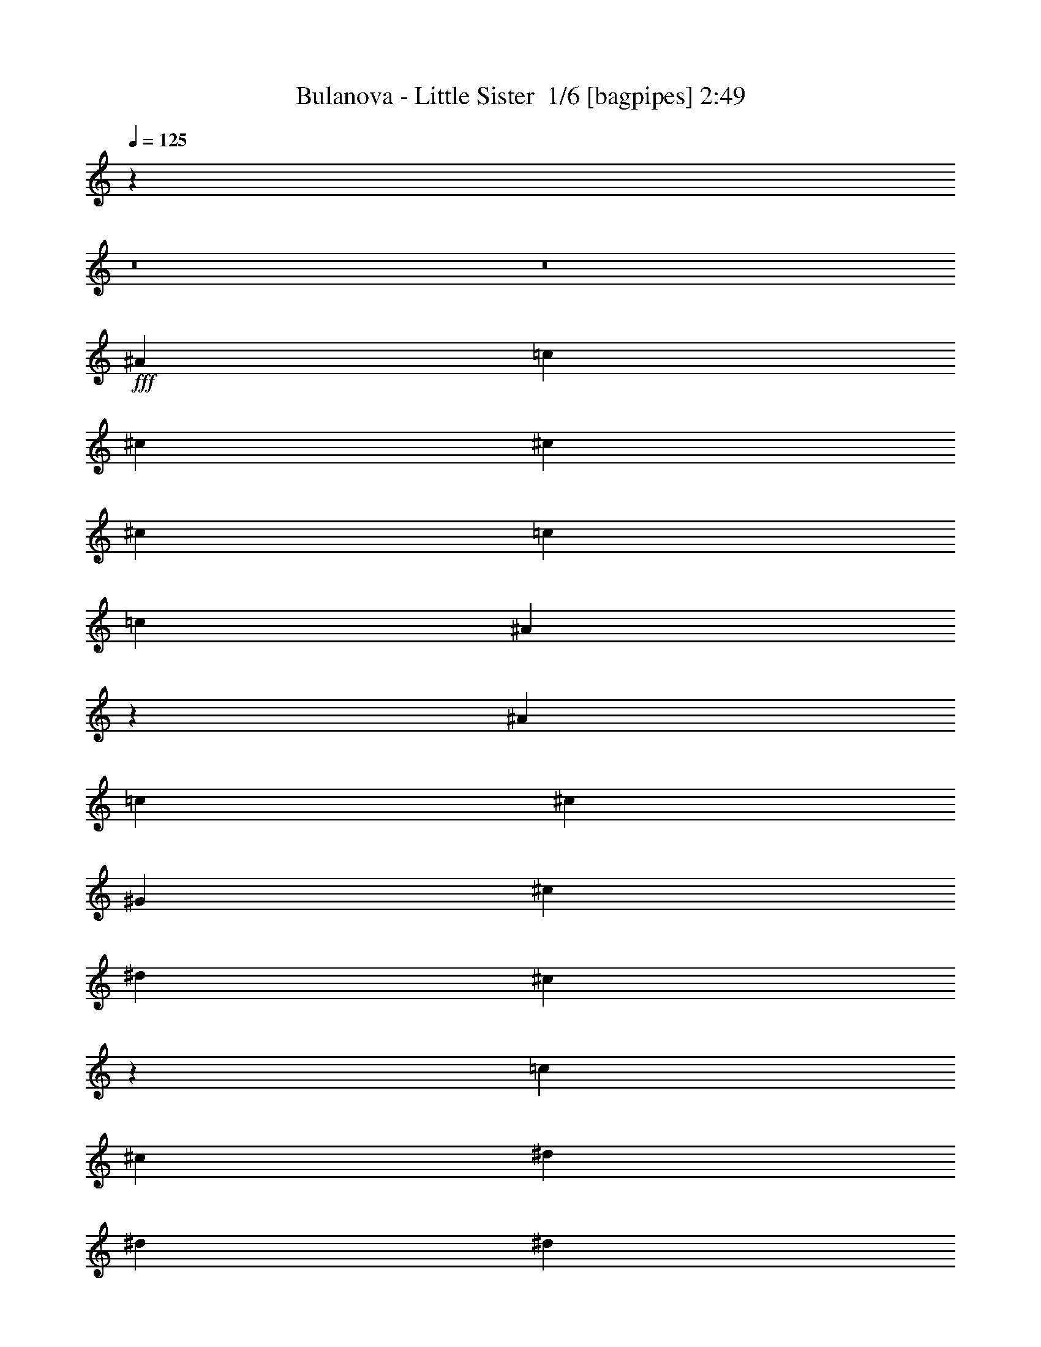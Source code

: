% Produced with Bruzo's Transcoding Environment 2.0 alpha 
% Transcribed by Bruzo 

X:1
T: Bulanova - Little Sister  1/6 [bagpipes] 2:49
Z: Transcribed with BruTE -5 345 3
L: 1/4
Q: 125
K: C
z20483/1600
z8/1
z8/1
+fff+
[^A7697/8000]
[=c1533/1600]
[^c7697/8000]
[^c3833/4000]
[^c7681/8000]
[=c241/500]
[=c7681/8000]
[^A3821/4000]
z483/1000
[^A7681/8000]
[=c7697/8000]
[^c7681/8000]
[^G1533/1600]
[^c7681/8000]
[^d3841/8000]
[^c1489/800]
z539/1000
[=c7681/8000]
[^c7697/8000]
[^d7681/8000]
[^d7681/8000]
[^d3833/4000]
[^c12/25]
[^c7697/8000]
[=c1449/1600]
z4277/8000
[=c1533/1600]
[^A7681/8000]
[=c7697/8000]
[^c12/25]
[=c1533/1600]
[^A3841/4000]
[=c14993/8000]
z169/320
[^A1533/1600]
[=c7681/8000]
[^c7697/8000]
[^c7681/8000]
[^c1533/1600]
[=c3857/8000]
[=c7681/8000]
[^A1837/2000]
z2079/4000
[^A7697/8000]
[=c7681/8000]
[^c7681/8000]
[^G7681/8000]
[^c7681/8000]
[^d12/25]
[^c15081/8000]
z2053/4000
[^d7681/8000]
[=f7697/8000]
[^f7681/8000]
[^f7681/8000]
[^f7681/8000]
[=f3841/8000]
[=f7681/8000]
[^d7451/8000]
z811/1600
[^d7681/8000]
[^c7697/8000]
[=c7681/8000]
[^c239/500]
[=c7681/8000]
[^A7681/8000]
[=c7/5]
z8003/8000
[^a7681/8000]
[^g7697/8000]
[^a7681/8000]
[=f7681/8000]
[^a7681/8000]
[=c'153/320]
[^a7251/8000]
z747/500
[^a7681/8000]
[^g7681/8000]
[^a7697/8000]
[^f7681/8000]
[^a7681/8000]
[=c'239/500]
[^a7303/8000]
z119/80
[=c'7681/8000]
[^c7681/8000]
[^d7697/8000]
[^d7681/8000]
[^d7681/8000]
[^c153/320]
[^c7681/8000]
[=c'7673/8000]
z3849/8000
[=c'7681/8000]
[^a7681/8000]
[=c'7697/8000]
[=c'239/500]
[=c'7681/8000]
[^a7681/8000]
[=c'3703/4000]
z11797/8000
[^a7681/8000]
[^g7681/8000]
[^a7681/8000]
[=f7697/8000]
[^a7681/8000]
[=c'153/320]
[^a7457/8000]
z2349/1600
[^a3849/4000]
[^g1533/1600]
[^a7697/8000]
[^f1533/1600]
[^a7697/8000]
[=c'239/500]
[^a7509/8000]
z1171/800
[=c'1533/1600]
[^c7697/8000]
[^d1533/1600]
[^d7697/8000]
[^d1533/1600]
[^c3857/8000]
[^c1533/1600]
[=c'7379/8000]
z2079/4000
[=c'7681/8000]
[^a3833/4000]
[=c'7697/8000]
[=c'12/25]
[=c'7681/8000]
[^a1533/1600]
[=c'1903/2000]
z11591/8000
[^a7681/8000]
[^g7697/8000]
[^c1533/1600]
[^c7697/8000]
[^c1533/1600]
[=c3857/8000]
[=c1533/1600]
[^A3741/4000]
z811/1600
[^A7681/8000]
[=c1533/1600]
[^c3849/4000]
[^G1533/1600]
[^c7697/8000]
[^d239/500]
[^c3043/1600]
z997/2000
[=c7697/8000]
[^c7681/8000]
[^d1533/1600]
[^d7697/8000]
[^d1533/1600]
[^c3857/8000]
[^c1533/1600]
[=c1517/1600]
z247/500
[=c1533/1600]
[^A7681/8000]
[=c3849/4000]
[^c12/25]
[=c1533/1600]
[^A7697/8000]
[=c7651/4000]
z777/1600
[^A7697/8000]
[=c7681/8000]
[^c1533/1600]
[^c7697/8000]
[^c1533/1600]
[=c3841/8000]
[=c7681/8000]
[^A961/1000]
z3849/8000
[^A1533/1600]
[=c7697/8000]
[^c7681/8000]
[^G3833/4000]
[^c7697/8000]
[^d12/25]
[^c2981/1600]
z2141/4000
[^d7697/8000]
[=f1533/1600]
[^f7681/8000]
[^f7697/8000]
[^f1533/1600]
[=f3841/8000]
[=f7697/8000]
[^d291/320]
z2123/4000
[^d1533/1600]
[^c7697/8000]
[=c7681/8000]
[^c3841/8000]
[=c1533/1600]
[^A7697/8000]
[=c2877/2000]
z7679/8000
[^a7697/8000]
[^g1533/1600]
[^a7697/8000]
[=f7681/8000]
[^a1533/1600]
[=c'3841/8000]
[^a303/320]
z11643/8000
[^a1533/1600]
[^g7697/8000]
[^a1533/1600]
[^f7681/8000]
[^a7697/8000]
[=c'3841/8000]
[^a7611/8000]
z1447/1000
[=c'7697/8000]
[^c1533/1600]
[^d7697/8000]
[^d7681/8000]
[^d1533/1600]
[^c12/25]
[^c3849/4000]
[=c'7481/8000]
z101/200
[=c'1533/1600]
[^a7697/8000]
[=c'1533/1600]
[=c'3857/8000]
[=c'1533/1600]
[^a7697/8000]
[=c'3607/4000]
z11973/8000
[^a7697/8000]
[^g1533/1600]
[^a7697/8000]
[=f1533/1600]
[^a7681/8000]
[=c'12/25]
[^a3641/4000]
z11937/8000
[^a1533/1600]
[^g7697/8000]
[^a1533/1600]
[^f7697/8000]
[^a7681/8000]
[=c'153/320]
[^a7333/8000]
z5943/4000
[=c'7681/8000]
[^c1533/1600]
[^d7681/8000]
[^d7697/8000]
[^d7681/8000]
[^c12/25]
[^c7681/8000]
[=c'1797/2000]
z2167/4000
[=c'1533/1600]
[^a7681/8000]
[=c'7697/8000]
[=c'153/320]
[=c'7697/8000]
[^a7681/8000]
[=c'371/400]
z123/8
z8/1
z8/1
z8/1
z8/1
z8/1
z8/1
z8/1

X:2
T: Bulanova - Little Sister  2/6 [flute] 2:49
Z: Transcribed with BruTE -19 258 7
L: 1/4
Q: 125
K: C
z125591/8000
z8/1
z8/1
z8/1
z8/1
z8/1
z8/1
z8/1
z8/1
z8/1
z8/1
z8/1
z8/1
z8/1
z8/1
z8/1
z8/1
z8/1
+f+
[^A7681/8000]
[=c1807/2000]
z111897/8000
z8/1
z8/1
z8/1
z8/1
z8/1
z8/1
[^A1603/8000]
z3031/4000
[^A719/4000]
z6259/8000
[^A381/1600]
[^A459/2000]
z157/320
[^A63/320]
z3061/4000
[^A939/4000]
z5803/8000
[^A1697/8000]
z373/500
[^A121/500]
[^A399/2000]
z833/1600
[^A367/1600]
z583/800
[^F167/800]
z6027/8000
[^F1473/8000]
z387/500
[^F121/500]
[^F117/500]
z3889/8000
[^F1611/8000]
z3027/4000
[^F723/4000]
z6251/8000
[^F1749/8000]
z1483/2000
[^F119/500]
[^F26/125]
z4097/8000
[^F1903/8000]
z2897/4000
[^D853/4000]
z5959/8000
[^D1541/8000]
z1539/2000
[^D381/1600]
[^D1439/8000]
z4321/8000
[^D1679/8000]
z6019/8000
[^D1481/8000]
z773/1000
[^D227/1000]
z1173/1600
[^D121/500]
[^D1699/8000]
z2031/4000
[^D719/4000]
z6227/8000
[^G1773/8000]
z1481/2000
[^G197/1000]
z6089/8000
[^G121/500]
[^G59/320]
z2143/4000
[^G857/4000]
z5951/8000
[=F1549/8000]
z1537/2000
[=F463/2000]
z5829/8000
[=F119/500]
[=F1767/8000]
z1997/4000
[=F753/4000]
z6191/8000
[^A1809/8000]
z183/250
[^A411/2000]
z6053/8000
[^A381/1600]
[^A771/4000]
z2109/4000
[^A891/4000]
z1183/1600
[^A317/1600]
z6081/8000
[^A1919/8000]
z2889/4000
[^A6/25]
[^A901/4000]
z3959/8000
[^A1541/8000]
z1531/2000
[^F469/2000]
z5821/8000
[^F1679/8000]
z2993/4000
[^F6/25]
[^F797/4000]
z4167/8000
[^F1833/8000]
z733/1000
[^F409/2000]
z1209/1600
[^F291/1600]
z621/800
[^F121/500]
[^F927/4000]
z3907/8000
[^F1593/8000]
z761/1000
[^D353/2000]
z6253/8000
[^D1747/8000]
z2967/4000
[^D1937/8000]
[^D1629/8000]
z4131/8000
[^D1869/8000]
z1453/2000
[^D211/1000]
z2989/4000
[^D761/4000]
z6159/8000
[^D121/500]
[^D281/1600]
z1089/2000
[^D411/2000]
z6021/8000
[^G1479/8000]
z3101/4000
[^G899/4000]
z5899/8000
[^G6/25]
[^G1681/8000]
z51/100
[^G71/400]
z1249/1600
[=F351/1600]
z2963/4000
[=F787/4000]
z6123/8000
[=F119/500]
[=F1473/8000]
z269/500
[=F53/250]
z49/4
z8/1
z8/1
z8/1
z8/1
z8/1
z8/1
z8/1

X:3
T: Bulanova - Little Sister  3/6 [bruesque bassoon] 2:49
Z: Transcribed with BruTE 35 190 6
L: 1/4
Q: 125
K: C
z120541/8000
z8/1
z8/1
z8/1
z8/1
z8/1
z8/1
z8/1
z8/1
z8/1
z8/1
z8/1
z8/1
z8/1
z8/1
z8/1
z8/1
z8/1
z8/1
z8/1
z8/1
z8/1
z8/1
z8/1
z8/1
z8/1
+f+
[^A1459/8000]
z2397/8000
[^A1603/8000]
z1119/4000
[^A6/25]
[^A119/500]
[^A719/4000]
z2419/8000
[^A1581/8000]
z2259/8000
[^A1741/8000]
z521/2000
[^A121/500]
[^A381/1600]
[^A63/320]
z2281/8000
[^A1719/8000]
z1061/4000
[^A939/4000]
z973/4000
[^A121/500]
[^A1921/8000]
[^A1697/8000]
z2143/8000
[^A1857/8000]
z123/500
[^A383/2000]
z577/2000
[^A1937/8000]
[^A6/25]
[^A367/1600]
z401/1600
[^F299/1600]
z233/800
[^F167/800]
z217/800
[^F1921/8000]
[^F121/500]
[^F1473/8000]
z2351/8000
[^F1649/8000]
z137/500
[^F113/500]
z32/125
[^F381/1600]
[^F121/500]
[^F1611/8000]
z1107/4000
[^F893/4000]
z1027/4000
[^F723/4000]
z2411/8000
[^F119/500]
[^F121/500]
[^F1749/8000]
z519/2000
[^F481/2000]
z483/2000
[^F49/250]
z2273/8000
[^F119/500]
[^F6/25]
[^F1903/8000]
z969/4000
[^D781/4000]
z1147/4000
[^D853/4000]
z427/1600
[^D6/25]
[^D119/500]
[^D1541/8000]
z579/2000
[^D421/2000]
z539/2000
[^D461/2000]
z1981/8000
[^D121/500]
[^D119/500]
[^D1679/8000]
z1089/4000
[^D911/4000]
z2019/8000
[^D1481/8000]
z2343/8000
[^D121/500]
[^D381/1600]
[^D227/1000]
z51/200
[^D73/400]
z473/1600
[^D327/1600]
z441/1600
[^D121/500]
[^D1921/8000]
[^D719/4000]
z1201/4000
[^G799/4000]
z2227/8000
[^G1773/8000]
z2067/8000
[^G1921/8000]
[^G121/500]
[^G197/1000]
z283/1000
[^G217/1000]
z2089/8000
[^G1911/8000]
z389/1600
[^G381/1600]
[^G121/500]
[^G857/4000]
z211/800
[=F189/800]
z1951/8000
[=F1549/8000]
z577/2000
[=F119/500]
[=F121/500]
[=F463/2000]
z1973/8000
[=F1527/8000]
z2329/8000
[=F1671/8000]
z217/800
[=F119/500]
[=F6/25]
[=F753/4000]
z467/1600
[^A333/1600]
z2191/8000
[^A1809/8000]
z127/500
[^A6/25]
[^A119/500]
[^A411/2000]
z2197/8000
[^A1803/8000]
z2053/8000
[^A1447/8000]
z1189/4000
[^A121/500]
[^A119/500]
[^A891/4000]
z83/320
[^A57/320]
z483/1600
[^A317/1600]
z7/25
[^A121/500]
[^A381/1600]
[^A1919/8000]
z1937/8000
[^A1563/8000]
z1139/4000
[^A861/4000]
z1051/4000
[^A121/500]
[^A1921/8000]
[^A1541/8000]
z2299/8000
[^F1701/8000]
z531/2000
[^F469/2000]
z491/2000
[^F1921/8000]
[^F121/500]
[^F1679/8000]
z2161/8000
[^F1839/8000]
z993/4000
[^F757/4000]
z1171/4000
[^F381/1600]
[^F6/25]
[^F1833/8000]
z2007/8000
[^F1493/8000]
z591/2000
[^F409/2000]
z547/2000
[^F1937/8000]
[^F6/25]
[^F291/1600]
z1193/4000
[^F807/4000]
z221/800
[^F179/800]
z2067/8000
[^F119/500]
[^F121/500]
[^F1593/8000]
z279/1000
[^D221/1000]
z261/1000
[^D353/2000]
z2413/8000
[^D121/500]
[^D119/500]
[^D1747/8000]
z211/800
[^D189/800]
z967/4000
[^D783/4000]
z2291/8000
[^D119/500]
[^D121/500]
[^D1869/8000]
z489/2000
[^D193/1000]
z289/1000
[^D211/1000]
z2153/8000
[^D6/25]
[^D381/1600]
[^D761/4000]
z1167/4000
[^D833/4000]
z2159/8000
[^D1841/8000]
z1999/8000
[^D6/25]
[^D1937/8000]
[^D411/2000]
z109/400
[^G91/400]
z2021/8000
[^G1479/8000]
z2377/8000
[^G6/25]
[^G381/1600]
[^G899/4000]
z1029/4000
[^G721/4000]
z2399/8000
[^G1601/8000]
z2223/8000
[^G1937/8000]
[^G6/25]
[^G71/400]
z121/400
[=F79/400]
z449/1600
[=F351/1600]
z2101/8000
[=F381/1600]
[=F6/25]
[=F787/4000]
z2267/8000
[=F1733/8000]
z2123/8000
[=F1877/8000]
z487/2000
[=F121/500]
[=F6/25]
[=F53/250]
z429/1600
[^A371/1600]
z1969/8000
[^A1531/8000]
z1163/4000
[^A119/500]
[^A121/500]
[^A917/4000]
z1991/8000
[^A1509/8000]
z2347/8000
[^A1653/8000]
z543/2000
[^A121/500]
[^A119/500]
[^A93/500]
z2369/8000
[^A1631/8000]
z2193/8000
[^A1807/8000]
z1017/4000
[^A6/25]
[^A121/500]
[^A161/800]
z443/1600
[^A357/1600]
z259/1000
[^A357/2000]
z603/2000
[^A6/25]
[^A381/1600]
[^A1763/8000]
z2093/8000
[^F1407/8000]
z1217/4000
[^F783/4000]
z1129/4000
[^F6/25]
[^F1937/8000]
[^F377/1600]
z1939/8000
[^F1561/8000]
z57/200
[^F43/200]
z267/1000
[^F381/1600]
[^F6/25]
[^F1539/8000]
z2317/8000
[^F1683/8000]
z1079/4000
[^F921/4000]
z991/4000
[^F1937/8000]
[^F6/25]
[^F1661/8000]
z2179/8000
[^F1821/8000]
z501/2000
[^F187/1000]
z2361/8000
[^F119/500]
[^F6/25]
[^F363/1600]
z1013/4000
[^D737/4000]
z1191/4000
[^D809/4000]
z2207/8000
[^D121/500]
[^D119/500]
[^D1453/8000]
z601/2000
[^D399/2000]
z557/2000
[^D443/2000]
z417/1600
[^D119/500]
[^D121/500]
[^D63/320]
z9/32
[^D7/32]
z1053/4000
[^D947/4000]
z1947/8000
[^D6/25]
[^D119/500]
[^D1729/8000]
z133/500
[^D117/500]
z61/250
[^D387/2000]
z2293/8000
[^D6/25]
[^D1937/8000]
[^D37/160]
z987/4000
[^G763/4000]
z2331/8000
[^G1669/8000]
z2171/8000
[^G6/25]
[^G381/1600]
[^G47/250]
z147/500
[^G103/500]
z2193/8000
[^G1807/8000]
z2017/8000
[^G1937/8000]
[^G6/25]
[^G813/4000]
z1099/4000
[=F901/4000]
z2039/8000
[=F1461/8000]
z479/1600
[=F381/1600]
[=F6/25]
[=F89/400]
z103/400
[=F9/50]
z2417/8000
[=F1583/8000]
z2241/8000
[=F1937/8000]
[=F6/25]
[=F951/4000]
z1939/8000
[^A1561/8000]
z2263/8000
[^A1737/8000]
z53/200
[^A119/500]
[^A121/500]
[^A77/400]
z457/1600
[^A343/1600]
z2141/8000
[^A1859/8000]
z983/4000
[^A121/500]
[^A119/500]
[^A847/4000]
z2163/8000
[^A1837/8000]
z1987/8000
[^A1513/8000]
z293/1000
[^A119/500]
[^A121/500]
[^A227/1000]
z2009/8000
[^A1491/8000]
z473/1600
[^A327/1600]
z1103/4000
[^A6/25]
[^A119/500]
[^A147/800]
z2387/8000
[^F1613/8000]
z553/2000
[^F447/2000]
z513/2000
[^F6/25]
[^F1937/8000]
[^F1591/8000]
z2233/8000
[^F1767/8000]
z1037/4000
[^F713/4000]
z243/800
[^F6/25]
[^F381/1600]
[^F349/1600]
z2111/8000
[^F1889/8000]
z61/250
[^F387/2000]
z569/2000
[^F1937/8000]
[^F6/25]
[^F1867/8000]
z1973/8000
[^F1527/8000]
z1149/4000
[^F851/4000]
z1077/4000
[^F381/1600]
[^F6/25]
[^F1521/8000]
z2319/8000
[^D1681/8000]
z34/125
[^D57/250]
z2001/8000
[^D121/500]
[^D6/25]
[^D1643/8000]
z1099/4000
[^D901/4000]
z1011/4000
[^D739/4000]
z2379/8000
[^D119/500]
[^D121/500]
[^D1781/8000]
z511/2000
[^D91/500]
z3/10
[^D1/5]
z89/320
[^D121/500]
[^D119/500]
[^D287/1600]
z1211/4000
[^D789/4000]
z1123/4000
[^D877/4000]
z2087/8000
[^D6/25]
[^D121/500]
[^D1557/8000]
z567/2000
[^G433/2000]
z531/2000
[^G469/2000]
z393/1600
[^G6/25]
[^G381/1600]
[^G171/800]
z1073/4000
[^G927/4000]
z1987/8000
[^G1513/8000]
z2311/8000
[^G6/25]
[^G1937/8000]
[^G229/1000]
z249/1000
[=F377/2000]
z2333/8000
[=F1667/8000]
z2189/8000
[=F381/1600]
[=F6/25]
[=F743/4000]
z237/800
[=F163/800]
z2211/8000
[=F1789/8000]
z407/1600
[=F1937/8000]
[=F6/25]
[=F201/1000]
z109/16

X:4
T: Bulanova - Little Sister  4/6 [lute of ages] 2:49
Z: Transcribed with BruTE -40 161 4
L: 1/4
Q: 125
K: C
z76969/8000
z8/1
z8/1
z8/1
z8/1
z8/1
z8/1
z8/1
z8/1
z8/1
z8/1
z8/1
z8/1
z8/1
z8/1
z8/1
z8/1
z8/1
z8/1
+mf+
[^A,1531/8000]
z231/800
[^A,169/800]
z1067/4000
[^A,933/4000]
z79/320
[^A,6/25]
[^A,121/500]
[^A,119/500]
[^A,353/1600]
z999/2000
[^A,47/250]
z2353/8000
[^A,1647/8000]
z2193/8000
[^A,1807/8000]
z1009/4000
[^A,741/4000]
z1179/4000
[^A,821/4000]
z443/1600
[^A,119/500]
[^A,121/500]
[^A,1921/8000]
[^A,381/2000]
z1059/2000
[^A,441/2000]
z2077/8000
[^A,1423/8000]
z2401/8000
[^C1599/8000]
z1121/4000
[^C879/4000]
z2099/8000
[^C1901/8000]
z1939/8000
[^C6/25]
[^C381/1600]
[^C121/500]
[^C9/40]
z3961/8000
[^C1539/8000]
z457/1600
[^C343/1600]
z1063/4000
[^C937/4000]
z991/4000
[^C759/4000]
z2323/8000
[^C1677/8000]
z2147/8000
[^C1937/8000]
[^C119/500]
[^C6/25]
[^C199/1000]
z837/1600
[^C363/1600]
z2009/8000
[^C1491/8000]
z1183/4000
[^D817/4000]
z1103/4000
[^D897/4000]
z2031/8000
[^D1469/8000]
z593/2000
[^D6/25]
[^D121/500]
[^D119/500]
[^D467/2000]
z3893/8000
[^D1607/8000]
z9/32
[^D7/32]
z209/800
[^D141/800]
z483/1600
[^D317/1600]
z451/1600
[^D349/1600]
z33/125
[^D119/500]
[^D121/500]
[^D1921/8000]
[^D1627/8000]
z4117/8000
[^D1883/8000]
z987/4000
[^D763/4000]
z1149/4000
[=F851/4000]
z2139/8000
[=F1861/8000]
z499/2000
[=F47/250]
z73/250
[=F6/25]
[=F381/1600]
[=F121/500]
[=F1903/8000]
z1929/4000
[=F821/4000]
z1099/4000
[=F901/4000]
z2023/8000
[=F1477/8000]
z2379/8000
[=F1621/8000]
z111/400
[=F89/400]
z511/2000
[=F1937/8000]
[=F119/500]
[=F6/25]
[=F339/1600]
z2041/4000
[=F959/4000]
z953/4000
[=F797/4000]
z2263/8000
[^A,1737/8000]
z2103/8000
[^A,1897/8000]
z241/1000
[^A,393/2000]
z2269/8000
[^A,121/500]
[^A,6/25]
[^A,119/500]
[^A,1471/8000]
z429/800
[^A,171/800]
z2131/8000
[^A,1869/8000]
z1987/8000
[^A,1513/8000]
z289/1000
[^A,211/1000]
z269/1000
[^A,231/1000]
z2009/8000
[^A,119/500]
[^A,121/500]
[^A,1921/8000]
[^A,173/800]
z2007/4000
[^A,743/4000]
z2371/8000
[^A,1629/8000]
z2211/8000
[^C1789/8000]
z509/2000
[^C183/1000]
z299/1000
[^C201/1000]
z2233/8000
[^C119/500]
[^C1921/8000]
[^C121/500]
[^C753/4000]
z851/1600
[^C349/1600]
z419/1600
[^C381/1600]
z6/25
[^C79/400]
z569/2000
[^C431/2000]
z2117/8000
[^C1883/8000]
z1941/8000
[^C121/500]
[^C381/1600]
[^C121/500]
[^C891/4000]
z3979/8000
[^C1521/8000]
z2303/8000
[^C1697/8000]
z67/250
[^D29/125]
z1/4
[^D3/16]
z93/320
[^D67/320]
z433/1600
[^D1937/8000]
[^D6/25]
[^D119/500]
[^D787/4000]
z4187/8000
[^D1813/8000]
z507/2000
[^D23/125]
z149/500
[^D101/500]
z89/320
[^D71/320]
z2049/8000
[^D1451/8000]
z1203/4000
[^D119/500]
[^D121/500]
[^D119/500]
[^D37/160]
z3911/8000
[^D1589/8000]
z567/2000
[^D433/2000]
z527/2000
[=F473/2000]
z1933/8000
[=F1567/8000]
z2289/8000
[=F1711/8000]
z213/800
[=F119/500]
[=F6/25]
[=F1937/8000]
[=F1609/8000]
z519/1000
[=F231/1000]
z249/1000
[=F377/2000]
z2317/8000
[=F1683/8000]
z2157/8000
[=F1843/8000]
z1007/4000
[=F743/4000]
z1169/4000
[=F121/500]
[=F381/1600]
[=F121/500]
[=F377/1600]
z969/2000
[=F203/1000]
z11/40
[=F9/40]
z2041/8000
[^A,1459/8000]
z2397/8000
[^A,1603/8000]
z1119/4000
[^A,881/4000]
z1031/4000
[^A,1937/8000]
[^A,6/25]
[^A,119/500]
[^A,1677/8000]
z1021/2000
[^A,479/2000]
z77/320
[^A,63/320]
z2281/8000
[^A,1719/8000]
z1061/4000
[^A,939/4000]
z973/4000
[^A,777/4000]
z2303/8000
[^A,119/500]
[^A,121/500]
[^A,119/500]
[^A,1453/8000]
z1077/2000
[^A,423/2000]
z433/1600
[^A,367/1600]
z401/1600
[^F,299/1600]
z233/800
[^F,167/800]
z217/800
[^F,183/800]
z2027/8000
[^F,119/500]
[^F,6/25]
[^F,1937/8000]
[^F,107/500]
z253/500
[^F,363/2000]
z2389/8000
[^F,1611/8000]
z1107/4000
[^F,893/4000]
z1027/4000
[^F,723/4000]
z2411/8000
[^F,1589/8000]
z2251/8000
[^F,6/25]
[^F,381/1600]
[^F,121/500]
[^F,93/500]
z4273/8000
[^F,1727/8000]
z2097/8000
[^F,1903/8000]
z969/4000
[^D781/4000]
z1147/4000
[^D853/4000]
z427/1600
[^D373/1600]
z1959/8000
[^D1937/8000]
[^D6/25]
[^D119/500]
[^D89/400]
z3981/8000
[^D1519/8000]
z2321/8000
[^D1679/8000]
z1089/4000
[^D911/4000]
z2019/8000
[^D1481/8000]
z2343/8000
[^D1657/8000]
z273/1000
[^D6/25]
[^D121/500]
[^D119/500]
[^D389/2000]
z841/1600
[^D359/1600]
z1031/4000
[^D719/4000]
z1201/4000
[^G799/4000]
z2227/8000
[^G1773/8000]
z2067/8000
[^G1433/8000]
z303/1000
[^G119/500]
[^G121/500]
[^G1921/8000]
[^G363/1600]
z789/1600
[^G311/1600]
z1143/4000
[^G857/4000]
z211/800
[=F189/800]
z1951/8000
[=F1549/8000]
z577/2000
[=F423/2000]
z537/2000
[=F6/25]
[=F381/1600]
[=F121/500]
[=F1591/8000]
z417/800
[=F183/800]
z997/4000
[=F753/4000]
z467/1600
[^A,333/1600]
z2191/8000
[^A,1809/8000]
z127/500
[^A,367/2000]
z589/2000
[^A,1937/8000]
[^A,119/500]
[^A,6/25]
[^A,1883/8000]
z1939/4000
[^A,811/4000]
z1109/4000
[^A,891/4000]
z83/320
[^A,57/320]
z483/1600
[^A,317/1600]
z7/25
[^A,11/50]
z2081/8000
[^A,6/25]
[^A,121/500]
[^A,119/500]
[^A,1659/8000]
z2051/4000
[^A,949/4000]
z1959/8000
[^A,1541/8000]
z2299/8000
[^F,1701/8000]
z531/2000
[^F,469/2000]
z491/2000
[^F,24/125]
z2321/8000
[^F,119/500]
[^F,121/500]
[^F,1921/8000]
[^F,709/4000]
z2171/4000
[^F,829/4000]
z2167/8000
[^F,1833/8000]
z2007/8000
[^F,1493/8000]
z591/2000
[^F,409/2000]
z547/2000
[^F,453/2000]
z409/1600
[^F,119/500]
[^F,1937/8000]
[^F,6/25]
[^F,847/4000]
z4067/8000
[^F,1433/8000]
z2407/8000
[^F,1593/8000]
z279/1000
[^D221/1000]
z261/1000
[^D353/2000]
z2413/8000
[^D1587/8000]
z2253/8000
[^D1921/8000]
[^D121/500]
[^D119/500]
[^D743/4000]
z4291/8000
[^D1709/8000]
z2131/8000
[^D1869/8000]
z489/2000
[^D193/1000]
z289/1000
[^D211/1000]
z2153/8000
[^D1847/8000]
z989/4000
[^D121/500]
[^D6/25]
[^D119/500]
[^D881/4000]
z3999/8000
[^D1501/8000]
z589/2000
[^D411/2000]
z109/400
[^G91/400]
z2021/8000
[^G1479/8000]
z2377/8000
[^G1623/8000]
z1101/4000
[^G121/500]
[^G6/25]
[^G381/1600]
[^G1537/8000]
z4223/8000
[^G1777/8000]
z13/50
[^G71/400]
z121/400
[=F79/400]
z449/1600
[=F351/1600]
z2101/8000
[=F1899/8000]
z963/4000
[=F121/500]
[=F381/1600]
[=F6/25]
[=F1813/8000]
z987/2000
[=F97/500]
z36/125
[=F53/250]
z429/1600
[^A,371/1600]
z1969/8000
[^A,1531/8000]
z1163/4000
[^A,837/4000]
z1083/4000
[^A,6/25]
[^A,381/1600]
[^A,121/500]
[^A,1573/8000]
z1043/2000
[^A,457/2000]
z503/2000
[^A,93/500]
z2369/8000
[^A,1631/8000]
z2193/8000
[^A,1807/8000]
z1017/4000
[^A,733/4000]
z239/800
[^A,1921/8000]
[^A,119/500]
[^A,121/500]
[^A,1849/8000]
z489/1000
[^A,397/2000]
z2237/8000
[^A,1763/8000]
z2093/8000
[^F,1407/8000]
z1217/4000
[^F,783/4000]
z1129/4000
[^F,871/4000]
z423/1600
[^F,119/500]
[^F,6/25]
[^F,121/500]
[^F,13/64]
z517/1000
[^F,233/1000]
z1961/8000
[^F,1539/8000]
z2317/8000
[^F,1683/8000]
z1079/4000
[^F,921/4000]
z991/4000
[^F,759/4000]
z2339/8000
[^F,119/500]
[^F,121/500]
[^F,1921/8000]
[^F,19/80]
z3861/8000
[^F,1639/8000]
z437/1600
[^F,363/1600]
z1013/4000
[^D737/4000]
z1191/4000
[^D809/4000]
z2207/8000
[^D1793/8000]
z2047/8000
[^D6/25]
[^D1937/8000]
[^D6/25]
[^D419/2000]
z817/1600
[^D283/1600]
z97/320
[^D63/320]
z9/32
[^D7/32]
z1053/4000
[^D947/4000]
z1947/8000
[^D1553/8000]
z2271/8000
[^D1921/8000]
[^D121/500]
[^D119/500]
[^D367/2000]
z4293/8000
[^D1707/8000]
z43/160
[^D37/160]
z987/4000
[^G763/4000]
z2331/8000
[^G1669/8000]
z2171/8000
[^G1829/8000]
z499/2000
[^G121/500]
[^G6/25]
[^G119/500]
[^G109/500]
z4017/8000
[^G1483/8000]
z1187/4000
[^G813/4000]
z1099/4000
[=F901/4000]
z2039/8000
[=F1461/8000]
z479/1600
[=F321/1600]
z111/400
[=F121/500]
[=F119/500]
[=F1921/8000]
[=F1519/8000]
z4241/8000
[=F1759/8000]
z1049/4000
[=F951/4000]
z1939/8000
[^A,1561/8000]
z2263/8000
[^A,1737/8000]
z53/200
[^A,47/200]
z49/200
[^A,6/25]
[^A,381/1600]
[^A,6/25]
[^A,359/1600]
z1983/4000
[^A,767/4000]
z1153/4000
[^A,847/4000]
z2163/8000
[^A,1837/8000]
z1987/8000
[^A,1513/8000]
z293/1000
[^A,207/1000]
z273/1000
[^A,1921/8000]
[^A,119/500]
[^A,121/500]
[^A,311/1600]
z2103/4000
[^A,897/4000]
z203/800
[^A,147/800]
z2387/8000
[^F,1613/8000]
z553/2000
[^F,447/2000]
z513/2000
[^F,181/1000]
z2409/8000
[^F,119/500]
[^F,6/25]
[^F,121/500]
[^F,1831/8000]
z393/800
[^F,157/800]
z451/1600
[^F,349/1600]
z2111/8000
[^F,1889/8000]
z61/250
[^F,387/2000]
z569/2000
[^F,431/2000]
z2133/8000
[^F,119/500]
[^F,121/500]
[^F,1921/8000]
[^F,803/4000]
z2077/4000
[^F,923/4000]
z1979/8000
[^F,1521/8000]
z2319/8000
[^D1681/8000]
z34/125
[^D57/250]
z2001/8000
[^D1499/8000]
z2357/8000
[^D119/500]
[^D1937/8000]
[^D6/25]
[^D941/4000]
z3879/8000
[^D1621/8000]
z2219/8000
[^D1781/8000]
z511/2000
[^D91/500]
z3/10
[^D1/5]
z89/320
[^D71/320]
z413/1600
[^D1921/8000]
[^D121/500]
[^D119/500]
[^D837/4000]
z4087/8000
[^D1913/8000]
z1943/8000
[^D1557/8000]
z567/2000
[^G433/2000]
z531/2000
[^G469/2000]
z393/1600
[^G307/1600]
z229/800
[^G121/500]
[^G6/25]
[^G119/500]
[^G29/160]
z4311/8000
[^G1689/8000]
z271/1000
[^G229/1000]
z249/1000
[=F377/2000]
z2333/8000
[=F1667/8000]
z2189/8000
[=F1811/8000]
z1007/4000
[=F121/500]
[=F6/25]
[=F381/1600]
[=F69/320]
z807/1600
[=F293/1600]
z299/1000
[=F201/1000]
z109/16

X:5
T: Bulanova - Little Sister  5/6 [theorbo] 2:49
Z: Transcribed with BruTE -15 119 2
L: 1/4
Q: 125
K: C
+fff+
[^A,12/25]
[^A,3841/8000]
[^A,12/25]
[^A,3841/8000]
[^A,12/25]
[^A,3841/8000]
[^A,239/500]
[^A,3841/8000]
[^A,241/500]
[^A,3841/8000]
[^A,12/25]
[^A,3841/8000]
[^A,239/500]
[^A,3841/8000]
[^A,12/25]
[^A,3841/8000]
[^F,3841/8000]
[^F241/500]
[^F,153/320]
[^F241/500]
[^F,153/320]
[^F241/500]
[^F,153/320]
[^F241/500]
[^F,3841/8000]
[^F239/500]
[^F,3857/8000]
[^F239/500]
[^F,3857/8000]
[^F239/500]
[^F,3857/8000]
[^F239/500]
[^D3857/8000]
[^D153/320]
[^D12/25]
[^D3857/8000]
[^D12/25]
[^D153/320]
[^D12/25]
[^D3857/8000]
[^D12/25]
[^D153/320]
[^D12/25]
[^D3857/8000]
[^D12/25]
[^D153/320]
[^D12/25]
[^D3857/8000]
[^G,12/25]
[^G,3841/8000]
[^G,153/320]
[^G,12/25]
[^G,3857/8000]
[^G,12/25]
[^G,153/320]
[^G,12/25]
[=F3857/8000]
[=F12/25]
[=F153/320]
[=F12/25]
[=F3857/8000]
[=F12/25]
[=F153/320]
[=F12/25]
[^A,3857/8000]
[^A,12/25]
[^A,153/320]
[^A,3841/8000]
[^A,12/25]
[^A,3841/8000]
[^A,241/500]
[^A,3841/8000]
[^A,12/25]
[^A,3841/8000]
[^A,12/25]
[^A,153/320]
[^A,12/25]
[^A,3841/8000]
[^A,12/25]
[^A,3857/8000]
[^C12/25]
[^C3841/8000]
[^C12/25]
[^C153/320]
[^C3841/8000]
[^C12/25]
[^C3841/8000]
[^C241/500]
[^C3841/8000]
[^C12/25]
[^C3841/8000]
[^C239/500]
[^C3841/8000]
[^C12/25]
[^C3841/8000]
[^C241/500]
[^D3841/8000]
[^D12/25]
[^D3841/8000]
[^D12/25]
[^D153/320]
[^D3841/8000]
[^D12/25]
[^D3841/8000]
[^D241/500]
[^D3841/8000]
[^D12/25]
[^D3841/8000]
[^D239/500]
[^D3841/8000]
[^D12/25]
[^D3841/8000]
[=F241/500]
[=F3841/8000]
[=F12/25]
[=F3841/8000]
[=F239/500]
[=F3841/8000]
[=F3841/8000]
[=F12/25]
[=F3857/8000]
[=F12/25]
[=F3841/8000]
[=F12/25]
[=F3841/8000]
[=F239/500]
[=F3841/8000]
[=F12/25]
[^A,3841/8000]
[^A,241/500]
[^A,3841/8000]
[^A,12/25]
[^A,3841/8000]
[^A,239/500]
[^A,3857/8000]
[^A,153/320]
[^A,241/500]
[^A,153/320]
[^A,241/500]
[^A,153/320]
[^A,241/500]
[^A,3841/8000]
[^A,239/500]
[^A,3857/8000]
[^C239/500]
[^C3857/8000]
[^C239/500]
[^C3857/8000]
[^C239/500]
[^C3857/8000]
[^C12/25]
[^C153/320]
[^C3857/8000]
[^C239/500]
[^C3857/8000]
[^C239/500]
[^C3857/8000]
[^C239/500]
[^C3841/8000]
[^C241/500]
[^D153/320]
[^D241/500]
[^D153/320]
[^D241/500]
[^D153/320]
[^D241/500]
[^D3841/8000]
[^D239/500]
[^D3857/8000]
[^D153/320]
[^D241/500]
[^D153/320]
[^D241/500]
[^D153/320]
[^D241/500]
[^D3841/8000]
[=F239/500]
[=F3857/8000]
[=F239/500]
[=F3857/8000]
[=F239/500]
[=F3857/8000]
[=F239/500]
[=F3841/8000]
[=F3857/8000]
[=F239/500]
[=F3857/8000]
[=F239/500]
[=F3857/8000]
[=F239/500]
[=F3857/8000]
[=F12/25]
[^A,153/320]
[^A,241/500]
[^A,153/320]
[^A,241/500]
[^A,153/320]
[^A,241/500]
[^A,153/320]
[^A,241/500]
[^A,3841/8000]
[^A,153/320]
[^A,241/500]
[^A,153/320]
[^A,241/500]
[^A,153/320]
[^A,241/500]
[^A,153/320]
[^F,12/25]
[^F3857/8000]
[^F,239/500]
[^F3857/8000]
[^F,239/500]
[^F3857/8000]
[^F,239/500]
[^F3857/8000]
[^F,12/25]
[^F153/320]
[^F,3857/8000]
[^F239/500]
[^F,3857/8000]
[^F239/500]
[^F,3857/8000]
[^F239/500]
[^D3857/8000]
[^D12/25]
[^D153/320]
[^D241/500]
[^D153/320]
[^D241/500]
[^D153/320]
[^D241/500]
[^D153/320]
[^D12/25]
[^D3857/8000]
[^D153/320]
[^D241/500]
[^D153/320]
[^D241/500]
[^D153/320]
[^G,241/500]
[^G,3841/8000]
[^G,239/500]
[^G,3857/8000]
[^G,239/500]
[^G,3857/8000]
[^G,239/500]
[^G,3857/8000]
[=F239/500]
[=F3857/8000]
[=F12/25]
[=F153/320]
[=F3857/8000]
[=F239/500]
[=F3857/8000]
[=F239/500]
[^A,3857/8000]
[^A,239/500]
[^A,3841/8000]
[^A,241/500]
[^A,153/320]
[^A,241/500]
[^A,153/320]
[^A,241/500]
[^A,153/320]
[^A,241/500]
[^A,3841/8000]
[^A,239/500]
[^A,3841/8000]
[^A,3857/8000]
[^A,12/25]
[^A,153/320]
[^F,12/25]
[^F3857/8000]
[^F,12/25]
[^F153/320]
[^F,241/500]
[^F3841/8000]
[^F,239/500]
[^F3841/8000]
[^F,241/500]
[^F3841/8000]
[^F,239/500]
[^F3857/8000]
[^F,12/25]
[^F153/320]
[^F,3841/8000]
[^F241/500]
[^D3841/8000]
[^D239/500]
[^D3841/8000]
[^D241/500]
[^D153/320]
[^D12/25]
[^D3857/8000]
[^D12/25]
[^D153/320]
[^D12/25]
[^D3857/8000]
[^D12/25]
[^D153/320]
[^D241/500]
[^D3841/8000]
[^D153/320]
[^G,12/25]
[^G,3857/8000]
[^G,12/25]
[^G,153/320]
[^G,241/500]
[^G,3841/8000]
[^G,239/500]
[^G,3841/8000]
[=F241/500]
[=F3841/8000]
[=F239/500]
[=F3841/8000]
[=F241/500]
[=F153/320]
[=F12/25]
[=F3857/8000]
[^A,3841/8000]
[^A,239/500]
[^A,3841/8000]
[^A,241/500]
[^A,3841/8000]
[^A,239/500]
[^A,3857/8000]
[^A,12/25]
[^A,153/320]
[^A,12/25]
[^A,3857/8000]
[^A,12/25]
[^A,153/320]
[^A,241/500]
[^A,3841/8000]
[^A,239/500]
[^C3841/8000]
[^C3857/8000]
[^C12/25]
[^C153/320]
[^C12/25]
[^C3857/8000]
[^C239/500]
[^C3841/8000]
[^C241/500]
[^C3841/8000]
[^C239/500]
[^C3841/8000]
[^C241/500]
[^C3841/8000]
[^C239/500]
[^C3857/8000]
[^D12/25]
[^D153/320]
[^D3841/8000]
[^D241/500]
[^D3841/8000]
[^D239/500]
[^D3857/8000]
[^D12/25]
[^D153/320]
[^D12/25]
[^D3857/8000]
[^D12/25]
[^D153/320]
[^D12/25]
[^D3857/8000]
[^D239/500]
[=F3841/8000]
[=F3857/8000]
[=F12/25]
[=F153/320]
[=F12/25]
[=F3857/8000]
[=F12/25]
[=F153/320]
[=F241/500]
[=F3841/8000]
[=F239/500]
[=F3841/8000]
[=F241/500]
[=F3841/8000]
[=F239/500]
[=F3857/8000]
[^A,12/25]
[^A,153/320]
[^A,3841/8000]
[^A,241/500]
[^A,3841/8000]
[^A,239/500]
[^A,3841/8000]
[^A,241/500]
[^A,153/320]
[^A,12/25]
[^A,3857/8000]
[^A,12/25]
[^A,153/320]
[^A,12/25]
[^A,3857/8000]
[^A,12/25]
[^C153/320]
[^C241/500]
[^C3841/8000]
[^C153/320]
[^C12/25]
[^C3857/8000]
[^C12/25]
[^C153/320]
[^C241/500]
[^C3841/8000]
[^C239/500]
[^C3841/8000]
[^C241/500]
[^C3841/8000]
[^C239/500]
[^C3841/8000]
[^D241/500]
[^D153/320]
[^D12/25]
[^D3857/8000]
[^D3841/8000]
[^D239/500]
[^D3841/8000]
[^D241/500]
[^D3841/8000]
[^D239/500]
[^D3857/8000]
[^D12/25]
[^D153/320]
[^D12/25]
[^D3857/8000]
[^D12/25]
[=F153/320]
[=F241/500]
[=F3841/8000]
[=F239/500]
[=F3841/8000]
[=F3857/8000]
[=F12/25]
[=F153/320]
[=F12/25]
[=F3857/8000]
[=F239/500]
[=F3841/8000]
[=F241/500]
[=F3841/8000]
[=F239/500]
[=F3841/8000]
[^A,241/500]
[^A,3841/8000]
[^A,239/500]
[^A,3857/8000]
[^A,12/25]
[^A,153/320]
[^A,3841/8000]
[^A,241/500]
[^A,3841/8000]
[^A,239/500]
[^A,3857/8000]
[^A,12/25]
[^A,153/320]
[^A,12/25]
[^A,3857/8000]
[^A,12/25]
[^F,153/320]
[^F12/25]
[^F,3857/8000]
[^F239/500]
[^F,3841/8000]
[^F241/500]
[^F,3841/8000]
[^F153/320]
[^F,12/25]
[^F3857/8000]
[^F,12/25]
[^F153/320]
[^F,241/500]
[^F3841/8000]
[^F,239/500]
[^F3841/8000]
[^D241/500]
[^D3841/8000]
[^D239/500]
[^D3857/8000]
[^D12/25]
[^D153/320]
[^D12/25]
[^D3857/8000]
[^D3841/8000]
[^D239/500]
[^D3841/8000]
[^D241/500]
[^D153/320]
[^D12/25]
[^D3857/8000]
[^D12/25]
[^G,153/320]
[^G,12/25]
[^G,3857/8000]
[^G,12/25]
[^G,153/320]
[^G,241/500]
[^G,3841/8000]
[^G,239/500]
[=F3841/8000]
[=F3857/8000]
[=F12/25]
[=F153/320]
[=F241/500]
[=F3841/8000]
[=F239/500]
[=F3841/8000]
[^A,241/500]
[^A,3841/8000]
[^A,239/500]
[^A,3841/8000]
[^A,241/500]
[^A,153/320]
[^A,12/25]
[^A,3857/8000]
[^A,12/25]
[^A,153/320]
[^A,3841/8000]
[^A,241/500]
[^A,3841/8000]
[^A,239/500]
[^A,3857/8000]
[^A,12/25]
[^F,153/320]
[^F12/25]
[^F,3857/8000]
[^F12/25]
[^F,153/320]
[^F241/500]
[^F,153/320]
[^F12/25]
[^F,3857/8000]
[^F239/500]
[^F,3857/8000]
[^F3841/8000]
[^F,239/500]
[^F3857/8000]
[^F,12/25]
[^F153/320]
[^D241/500]
[^D153/320]
[^D12/25]
[^D3857/8000]
[^D239/500]
[^D3857/8000]
[^D12/25]
[^D153/320]
[^D241/500]
[^D3841/8000]
[^D153/320]
[^D241/500]
[^D153/320]
[^D12/25]
[^D3857/8000]
[^D239/500]
[^G,3841/8000]
[^G,241/500]
[^G,153/320]
[^G,241/500]
[^G,3841/8000]
[^G,239/500]
[^G,3857/8000]
[^G,12/25]
[=F153/320]
[=F241/500]
[=F153/320]
[=F3841/8000]
[=F241/500]
[=F153/320]
[=F241/500]
[=F3841/8000]
[^A,239/500]
[^A,3857/8000]
[^A,12/25]
[^A,153/320]
[^A,241/500]
[^A,153/320]
[^A,12/25]
[^A,3857/8000]
[^A,239/500]
[^A,3841/8000]
[^A,241/500]
[^A,153/320]
[^A,3857/8000]
[^A,12/25]
[^A,153/320]
[^A,241/500]
[^F,3841/8000]
[^F239/500]
[^F,3857/8000]
[^F239/500]
[^F,3841/8000]
[^F241/500]
[^F,153/320]
[^F241/500]
[^F,3841/8000]
[^F239/500]
[^F,3857/8000]
[^F12/25]
[^F,153/320]
[^F3857/8000]
[^F,239/500]
[^F3841/8000]
[^D241/500]
[^D153/320]
[^D12/25]
[^D3857/8000]
[^D239/500]
[^D3857/8000]
[^D12/25]
[^D153/320]
[^D241/500]
[^D3841/8000]
[^D239/500]
[^D3857/8000]
[^D239/500]
[^D3841/8000]
[^D3857/8000]
[^D239/500]
[^G,3857/8000]
[^G,12/25]
[^G,153/320]
[^G,241/500]
[^G,3841/8000]
[^G,239/500]
[^G,3857/8000]
[^G,239/500]
[=F3841/8000]
[=F241/500]
[=F153/320]
[=F12/25]
[=F3857/8000]
[=F239/500]
[=F3857/8000]
[=F3841/8000]
[^A,239/500]
[^A,3857/8000]
[^A,12/25]
[^A,153/320]
[^A,241/500]
[^A,153/320]
[^A,12/25]
[^A,3857/8000]
[^A,239/500]
[^A,3857/8000]
[^A,12/25]
[^A,153/320]
[^A,241/500]
[^A,3841/8000]
[^A,239/500]
[^A,3857/8000]
[^F,153/320]
[^F12/25]
[^F,3857/8000]
[^F239/500]
[^F,3841/8000]
[^F241/500]
[^F,153/320]
[^F241/500]
[^F,3841/8000]
[^F239/500]
[^F,3857/8000]
[^F12/25]
[^F,153/320]
[^F241/500]
[^F,153/320]
[^F12/25]
[^D3857/8000]
[^D153/320]
[^D241/500]
[^D3841/8000]
[^D239/500]
[^D3857/8000]
[^D12/25]
[^D153/320]
[^D241/500]
[^D153/320]
[^D12/25]
[^D3857/8000]
[^D239/500]
[^D3841/8000]
[^D241/500]
[^D153/320]
[^G,241/500]
[^G,3841/8000]
[^G,153/320]
[^G,241/500]
[^G,3841/8000]
[^G,239/500]
[^G,3857/8000]
[^G,239/500]
[=F3841/8000]
[=F241/500]
[=F153/320]
[=F241/500]
[=F3841/8000]
[=F239/500]
[=F3857/8000]
[=F451/1000]
z105/16

X:6
T: Bulanova - Little Sister  6/6 [drums] 2:49
Z: Transcribed with BruTE 1 83 1
L: 1/4
Q: 125
K: C
+fff+
[=F,3/16^A3/16]
z6181/8000
[=F,1819/8000^A1819/8000]
z2931/4000
[=F,819/4000^A819/4000]
z6043/8000
[=F,1457/8000^A1457/8000]
z97/125
[=F,28/125^A28/125]
z1181/1600
[=F,319/1600^A319/1600]
z3043/4000
[=F,957/4000^A957/4000]
z5751/8000
[=F,1749/8000^A1749/8000]
z1483/2000
[=F,49/250^A49/250]
z6129/8000
[=F,1871/8000^A1871/8000]
z581/800
[=F,169/800^A169/800]
z5991/8000
[=F,1509/8000^A1509/8000]
z1543/2000
[=F,457/2000^A457/2000]
z5837/8000
[=F,1663/8000^A1663/8000]
z3009/4000
[=F,741/4000^A741/4000]
z6199/8000
[=F,1801/8000^A1801/8000]
z147/200
[=F,81/400^A81/400]
z3031/4000
[=F,719/4000^A719/4000]
z6259/8000
[=F,1741/8000^A1741/8000]
z1481/2000
[=F,197/1000^A197/1000]
z6121/8000
[=F,1879/8000^A1879/8000]
z2893/4000
[=F,857/4000^A857/4000]
z5983/8000
[=F,1517/8000^A1517/8000]
z1537/2000
[=F,463/2000^A463/2000]
z1169/1600
[=F,331/1600^A331/1600]
z3013/4000
[=F,737/4000^A737/4000]
z6191/8000
[=F,1809/8000^A1809/8000]
z92/125
[=F,403/2000^A403/2000]
z6053/8000
[=F,1447/8000^A1447/8000]
z25/32
[=F,7/32^A7/32]
z1183/1600
[=F,317/1600^A317/1600]
z191/250
[=F,59/250^A59/250]
z5777/8000
[=F,1723/8000^A1723/8000]
z2987/4000
[=F,763/4000^A763/4000]
z307/400
[=F,93/400^A93/400]
z5821/8000
[=F,1679/8000^A1679/8000]
z3009/4000
[=F,741/4000^A741/4000]
z6199/8000
[=F,1801/8000^A1801/8000]
z733/1000
[=F,409/2000^A409/2000]
z1209/1600
[=F,291/1600^A291/1600]
z3121/4000
[=F,879/4000^A879/4000]
z5923/8000
[=F,1577/8000^A1577/8000]
z761/1000
[=F,239/1000^A239/1000]
z5769/8000
[=F,1731/8000^A1731/8000]
z2983/4000
[=F,767/4000^A767/4000]
z6147/8000
[=F,1853/8000^A1853/8000]
z1453/2000
[=F,211/1000^A211/1000]
z5993/8000
[=F,1507/8000^A1507/8000]
z619/800
[=F,181/800^A181/800]
z5871/8000
[=F,1629/8000^A1629/8000]
z1513/2000
[=F,181/1000^A181/1000]
z3109/4000
[=F,891/4000^A891/4000]
z5899/8000
[=F,1601/8000^A1601/8000]
z381/500
[=F,119/500^A119/500]
z5777/8000
[=F,1723/8000^A1723/8000]
z2971/4000
[=F,779/4000^A779/4000]
z6123/8000
[=F,1877/8000^A1877/8000]
z291/400
[=F,21/100^A21/100]
z6001/8000
[=F,1499/8000^A1499/8000]
z3083/4000
[=F,917/4000^A917/4000]
z5847/8000
[=F,1653/8000^A1653/8000]
z1511/2000
[=F,91/500^A91/500]
z249/320
[=F,71/320^A71/320]
z589/800
[=F,161/800^A161/800]
z6071/8000
[=F,1929/8000^A1929/8000]
z239/1000
[^F,397/2000]
z567/2000
[=F,433/2000^A433/2000]
z2109/8000
[^F,1891/8000]
z1949/8000
[=F,1551/8000^A1551/8000]
z229/800
[^F,171/800]
z1057/4000
[=F,943/4000^A943/4000]
z1971/8000
[^F,1529/8000]
z287/1000
[=F,213/1000^A213/1000]
z269/1000
[^F,231/1000]
z1977/8000
[=F,1523/8000^A1523/8000]
z2333/8000
[^F,1667/8000]
z1079/4000
[=F,921/4000^A921/4000]
z1007/4000
[^F,743/4000]
z471/1600
[=F,329/1600^A329/1600]
z2179/8000
[^F,1821/8000]
z509/2000
[=F,183/1000^A183/1000]
z59/200
[^F,41/200]
z2217/8000
[=F,1783/8000^A1783/8000]
z2041/8000
[^F,1459/8000]
z1199/4000
[=F,801/4000^A801/4000]
z1111/4000
[^F,889/4000]
z2079/8000
[=F,1421/8000^A1421/8000]
z2419/8000
[^F,1581/8000]
z561/2000
[=F,439/2000^A439/2000]
z2101/8000
[^F,1899/8000]
z77/320
[=F,63/320^A63/320]
z1141/4000
[^F,859/4000]
z1053/4000
[=F,947/4000^A947/4000]
z1963/8000
[^F,1537/8000]
z2287/8000
[=F,1713/8000^A1713/8000]
z133/500
[^F,117/500]
z31/125
[=F,379/2000^A379/2000]
z2309/8000
[^F,1691/8000]
z433/1600
[=F,367/1600^A367/1600]
z199/800
[^F,151/800]
z1173/4000
[=F,827/4000^A827/4000]
z2171/8000
[^F,1829/8000]
z2027/8000
[=F,1473/8000^A1473/8000]
z37/125
[^F,51/250]
z137/500
[=F,113/500^A113/500]
z2049/8000
[^F,1451/8000]
z1187/4000
[=F,813/4000^A813/4000]
z223/800
[^F,177/800]
z411/1600
[=F,289/1600^A289/1600]
z2411/8000
[^F,1589/8000]
z559/2000
[=F,441/2000^A441/2000]
z523/2000
[^F,22/125]
z2433/8000
[=F,1567/8000^A1567/8000]
z2257/8000
[^F,1743/8000]
z1057/4000
[=F,943/4000^A943/4000]
z969/4000
[^F,781/4000]
z459/1600
[=F,341/1600^A341/1600]
z2119/8000
[^F,1881/8000]
z247/1000
[=F,381/2000^A381/2000]
z23/80
[^F,17/80]
z2141/8000
[=F,1859/8000^A1859/8000]
z999/4000
[^F,751/4000]
z1161/4000
[=F,839/4000^A839/4000]
z2179/8000
[^F,1821/8000]
z2003/8000
[=F,1497/8000^A1497/8000]
z59/200
[^F,41/200]
z273/1000
[=F,227/1000^A227/1000]
z2041/8000
[^F,1459/8000]
z2381/8000
[=F,1619/8000^A1619/8000]
z1103/4000
[^F,897/4000]
z1031/4000
[=F,719/4000^A719/4000]
z2387/8000
[^F,1613/8000]
z2243/8000
[=F,1757/8000^A1757/8000]
z517/2000
[^F,483/2000]
z481/2000
[=F,197/1000^A197/1000]
z2249/8000
[^F,1751/8000]
z421/1600
[=F,379/1600^A379/1600]
z973/4000
[^F,777/4000]
z2271/8000
[=F,1729/8000^A1729/8000]
z2127/8000
[^F,1873/8000]
z61/250
[=F,387/2000^A387/2000]
z577/2000
[^F,423/2000]
z2133/8000
[=F,1867/8000^A1867/8000]
z1989/8000
[^F,1511/8000]
z1157/4000
[=F,843/4000^A843/4000]
z1077/4000
[^F,923/4000]
z2011/8000
[=F,1489/8000^A1489/8000]
z467/1600
[^F,333/1600]
z137/500
[=F,113/500^A113/500]
z63/250
[^F,371/2000]
z2373/8000
[=F,1627/8000^A1627/8000]
z2197/8000
[^F,1803/8000]
z1027/4000
[=F,723/4000^A723/4000]
z1197/4000
[^F,803/4000]
z2219/8000
[=F,1781/8000^A1781/8000]
z519/2000
[^F,89/500]
z3/10
[=F,1/5^A1/5]
z2257/8000
[^F,1743/8000]
z2081/8000
[=F,1919/8000^A1919/8000]
z969/4000
[^F,781/4000]
z1131/4000
[=F,869/4000^A869/4000]
z2119/8000
[^F,1881/8000]
z1959/8000
[=F,1541/8000^A1541/8000]
z571/2000
[^F,429/2000]
z107/400
[=F,93/400^A93/400]
z393/1600
[^F,307/1600]
z2321/8000
[=F,1679/8000^A1679/8000]
z1073/4000
[^F,927/4000]
z1001/4000
[=F,749/4000^A749/4000]
z2327/8000
[^F,1673/8000]
z2167/8000
[=F,1833/8000^A1833/8000]
z253/1000
[^F,369/2000]
z2349/8000
[=F,1651/8000^A1651/8000]
z441/1600
[^F,359/1600]
z203/800
[=F,147/800^A147/800]
z1193/4000
[^F,807/4000]
z2211/8000
[=F,1789/8000^A1789/8000]
z2067/8000
[^F,1433/8000]
z301/1000
[=F,199/1000^A199/1000]
z279/1000
[^F,221/1000]
z2089/8000
[=F,1911/8000^A1911/8000]
z1913/8000
[^F,1587/8000]
z227/800
[=F,173/800^A173/800]
z1047/4000
[^F,953/4000]
z1951/8000
[=F,1549/8000^A1549/8000]
z91/320
[^F,69/320]
z533/2000
[=F,467/2000^A467/2000]
z493/2000
[^F,191/1000]
z2297/8000
[=F,1703/8000^A1703/8000]
z1077/4000
[^F,923/4000]
z989/4000
[=F,761/4000^A761/4000]
z467/1600
[^F,333/1600]
z2159/8000
[=F,1841/8000^A1841/8000]
z63/250
[^F,371/2000]
z117/400
[=F,83/400=C83/400^A83/400]
z2181/8000
[^F,1819/8000]
z2037/8000
[=F,1463/8000^A1463/8000]
z1181/4000
[^F,819/4000]
z1109/4000
[=F,891/4000=C891/4000^A891/4000]
z2043/8000
[^F,1457/8000]
z2399/8000
[=F,1601/8000^A1601/8000]
z139/500
[^F,111/500]
z13/50
[=F,71/400=C71/400^A71/400]
z2421/8000
[^F,1579/8000]
z449/1600
[=F,351/1600^A351/1600]
z1043/4000
[^F,957/4000]
z1943/8000
[=F,1557/8000=C1557/8000^A1557/8000]
z2283/8000
[^F,1717/8000]
z527/2000
[=F,473/2000^A473/2000]
z487/2000
[^F,97/500]
z461/1600
[=F,339/1600=C339/1600^A339/1600]
z429/1600
[^F,371/1600]
z197/800
[=F,153/800^A153/800]
z1163/4000
[^F,837/4000]
z2167/8000
[=F,1833/8000=C1833/8000^A1833/8000]
z1991/8000
[^F,1509/8000]
z583/2000
[=F,417/2000^A417/2000]
z547/2000
[^F,453/2000]
z2029/8000
[=F,1471/8000=C1471/8000^A1471/8000]
z2353/8000
[^F,1647/8000]
z221/800
[=F,179/800^A179/800]
z41/160
[^F,29/160]
z19/64
[=F,13/64=C13/64^A13/64]
z277/1000
[^F,223/1000]
z259/1000
[=F,357/2000^A357/2000]
z2413/8000
[^F,1587/8000]
z2237/8000
[=F,1763/8000=C1763/8000^A1763/8000]
z1039/4000
[^F,711/4000]
z1217/4000
[=F,783/4000^A783/4000]
z2259/8000
[^F,1741/8000]
z2099/8000
[=F,1901/8000=C1901/8000^A1901/8000]
z489/2000
[^F,193/1000]
z287/1000
[=F,213/1000^A213/1000]
z2121/8000
[^F,1879/8000]
z1961/8000
[=F,1539/8000=C1539/8000^A1539/8000]
z1159/4000
[^F,841/4000]
z1079/4000
[=F,921/4000^A921/4000]
z1983/8000
[^F,1517/8000]
z2339/8000
[=F,1661/8000=C1661/8000^A1661/8000]
z109/400
[^F,91/400]
z401/1600
[=F,299/1600^A299/1600]
z469/1600
[^F,331/1600]
z1101/4000
[=F,899/4000=C899/4000^A899/4000]
z1021/4000
[^F,729/4000]
z2367/8000
[=F,1633/8000^A1633/8000]
z2223/8000
[^F,1777/8000]
z129/500
[=F,359/2000=C359/2000^A359/2000]
z597/2000
[^F,403/2000]
z2229/8000
[=F,1771/8000^A1771/8000]
z417/1600
[^F,283/1600]
z1213/4000
[=F,787/4000=C787/4000^A787/4000]
z9/32
[^F,7/32]
z2091/8000
[=F,1909/8000^A1909/8000]
z1947/8000
[^F,1553/8000]
z71/250
[=F,27/125=C27/125^A27/125]
z33/125
[^F,59/250]
z1969/8000
[=F,1531/8000^A1531/8000]
z3067/4000
[=F,933/4000^A933/4000]
z5831/8000
[=F,1669/8000^A1669/8000]
z1499/2000
[=F,47/250^A47/250]
z6193/8000
[=F,1807/8000^A1807/8000]
z2929/4000
[=F,821/4000^A821/4000]
z1211/1600
[=F,289/1600^A289/1600]
z1559/2000
[=F,441/2000^A441/2000]
z5901/8000
[=F,1599/8000^A1599/8000]
z6099/8000
[=F,1901/8000^A1901/8000]
z1441/2000
[=F,217/1000^A217/1000]
z5961/8000
[=F,1539/8000^A1539/8000]
z3063/4000
[=F,937/4000^A937/4000]
z5823/8000
[=F,1677/8000^A1677/8000]
z1497/2000
[=F,189/1000^A189/1000]
z1237/1600
[=F,363/1600^A363/1600]
z2933/4000
[=F,817/4000^A817/4000]
z6031/8000
[=F,1469/8000^A1469/8000]
z1557/2000
[=F,443/2000^A443/2000]
z5893/8000
[=F,1607/8000^A1607/8000]
z609/800
[=F,141/800^A141/800]
z1251/1600
[=F,349/1600^A349/1600]
z93/125
[=F,387/2000^A387/2000]
z6117/8000
[=F,1883/8000^A1883/8000]
z2899/4000
[=F,851/4000^A851/4000]
z1499/2000
[=F,47/250^A47/250]
z6161/8000
[=F,1839/8000^A1839/8000]
z2929/4000
[=F,821/4000^A821/4000]
z6023/8000
[=F,1477/8000^A1477/8000]
z311/400
[=F,89/400^A89/400]
z1177/1600
[=F,323/1600^A323/1600]
z3041/4000
[=F,959/4000^A959/4000]
z5763/8000
[=F,1737/8000^A1737/8000]
z2103/8000
[^F,1897/8000]
z241/1000
[=F,393/2000^A393/2000]
z2269/8000
[^F,1731/8000]
z17/64
[=F,15/64^A15/64]
z983/4000
[^F,767/4000]
z229/800
[=F,171/800^A171/800]
z2131/8000
[^F,1869/8000]
z1987/8000
[=F,1513/8000^A1513/8000]
z289/1000
[^F,211/1000]
z269/1000
[=F,231/1000^A231/1000]
z2009/8000
[^F,1491/8000]
z2349/8000
[=F,1651/8000^A1651/8000]
z1087/4000
[^F,913/4000]
z1007/4000
[=F,743/4000^A743/4000]
z2371/8000
[^F,1629/8000]
z2211/8000
[=F,1789/8000^A1789/8000]
z509/2000
[^F,183/1000]
z299/1000
[=F,201/1000^A201/1000]
z2233/8000
[^F,1767/8000]
z1029/4000
[=F,721/4000^A721/4000]
z1199/4000
[^F,801/4000]
z451/1600
[=F,349/1600^A349/1600]
z419/1600
[^F,381/1600]
z6/25
[=F,79/400^A79/400]
z569/2000
[^F,431/2000]
z2117/8000
[=F,1883/8000^A1883/8000]
z1941/8000
[^F,1559/8000]
z1141/4000
[=F,859/4000^A859/4000]
z1069/4000
[^F,931/4000]
z1979/8000
[=F,1521/8000^A1521/8000]
z2303/8000
[^F,1697/8000]
z67/250
[=F,29/125^A29/125]
z1/4
[^F,3/16]
z93/320
[=F,67/320^A67/320]
z433/1600
[^F,367/1600]
z1011/4000
[=F,739/4000^A739/4000]
z2363/8000
[^F,1637/8000]
z2187/8000
[=F,1813/8000^A1813/8000]
z507/2000
[^F,23/125]
z149/500
[=F,101/500^A101/500]
z89/320
[^F,71/320]
z2049/8000
[=F,1451/8000^A1451/8000]
z1203/4000
[^F,797/4000]
z1123/4000
[=F,877/4000^A877/4000]
z2071/8000
[^F,1929/8000]
z1911/8000
[=F,1589/8000^A1589/8000]
z567/2000
[^F,433/2000]
z527/2000
[=F,473/2000^A473/2000]
z1933/8000
[^F,1567/8000]
z2289/8000
[=F,1711/8000^A1711/8000]
z213/800
[^F,187/800]
z977/4000
[=F,773/4000^A773/4000]
z459/1600
[^F,341/1600]
z269/1000
[=F,231/1000^A231/1000]
z249/1000
[^F,377/2000]
z2317/8000
[=F,1683/8000^A1683/8000]
z2157/8000
[^F,1843/8000]
z1007/4000
[=F,743/4000^A743/4000]
z1169/4000
[^F,831/4000]
z2179/8000
[=F,1821/8000^A1821/8000]
z407/1600
[^F,293/1600]
z297/1000
[=F,203/1000^A203/1000]
z11/40
[^F,9/40]
z2041/8000
[=F,1459/8000=D1459/8000=A1459/8000^A1459/8000]
z2397/8000
[^F,1603/8000]
z1119/4000
[=F,881/4000=C881/4000^A881/4000]
z1031/4000
[^F,719/4000]
z2419/8000
[=F,1581/8000^A1581/8000]
z2259/8000
[^F,1741/8000]
z521/2000
[=F,479/2000=C479/2000^A479/2000]
z77/320
[^F,63/320]
z2281/8000
[=F,1719/8000^A1719/8000]
z1061/4000
[^F,939/4000]
z973/4000
[=F,777/4000=C777/4000^A777/4000]
z2303/8000
[^F,1697/8000]
z2143/8000
[=F,1857/8000^A1857/8000]
z123/500
[^F,383/2000]
z577/2000
[=F,423/2000=C423/2000^A423/2000]
z433/1600
[^F,367/1600]
z401/1600
[=F,299/1600^A299/1600]
z233/800
[^F,167/800]
z217/800
[=F,183/800=C183/800^A183/800]
z2027/8000
[^F,1473/8000]
z2351/8000
[=F,1649/8000^A1649/8000]
z137/500
[^F,113/500]
z32/125
[=F,363/2000=C363/2000^A363/2000]
z2389/8000
[^F,1611/8000]
z1107/4000
[=F,893/4000^A893/4000]
z1027/4000
[^F,723/4000]
z2411/8000
[=F,1589/8000=C1589/8000^A1589/8000]
z2251/8000
[^F,1749/8000]
z519/2000
[=F,481/2000^A481/2000]
z483/2000
[^F,49/250]
z2273/8000
[=F,1727/8000=C1727/8000^A1727/8000]
z2097/8000
[^F,1903/8000]
z969/4000
[=F,781/4000^A781/4000]
z1147/4000
[^F,853/4000]
z427/1600
[=F,373/1600=C373/1600^A373/1600]
z1959/8000
[^F,1541/8000]
z579/2000
[=F,421/2000^A421/2000]
z539/2000
[^F,461/2000]
z1981/8000
[=F,1519/8000=C1519/8000^A1519/8000]
z2321/8000
[^F,1679/8000]
z1089/4000
[=F,911/4000^A911/4000]
z2019/8000
[^F,1481/8000]
z2343/8000
[=F,1657/8000=C1657/8000^A1657/8000]
z273/1000
[^F,227/1000]
z51/200
[=F,73/400^A73/400]
z473/1600
[^F,327/1600]
z441/1600
[=F,359/1600=C359/1600^A359/1600]
z1031/4000
[^F,719/4000]
z1201/4000
[=F,799/4000^A799/4000]
z2227/8000
[^F,1773/8000]
z2067/8000
[=F,1433/8000=C1433/8000^A1433/8000]
z303/1000
[^F,197/1000]
z283/1000
[=F,217/1000^A217/1000]
z2089/8000
[^F,1911/8000]
z389/1600
[=F,311/1600=C311/1600^A311/1600]
z1143/4000
[^F,857/4000]
z211/800
[=F,189/800^A189/800]
z1951/8000
[^F,1549/8000]
z577/2000
[=F,423/2000=C423/2000^A423/2000]
z537/2000
[^F,463/2000]
z1973/8000
[=F,1527/8000^A1527/8000]
z2329/8000
[^F,1671/8000]
z217/800
[=F,183/800=C183/800^A183/800]
z997/4000
[^F,753/4000]
z467/1600
[=F,333/1600=D333/1600=A333/1600^A333/1600]
z2191/8000
[^F,1809/8000]
z127/500
[=F,367/2000=C367/2000^A367/2000]
z589/2000
[^F,411/2000]
z2197/8000
[=F,1803/8000^A1803/8000]
z2053/8000
[^F,1447/8000]
z1189/4000
[=F,811/4000=C811/4000^A811/4000]
z1109/4000
[^F,891/4000]
z83/320
[=F,57/320^A57/320]
z483/1600
[^F,317/1600]
z7/25
[=F,11/50=C11/50^A11/50]
z2081/8000
[^F,1919/8000]
z1937/8000
[=F,1563/8000^A1563/8000]
z1139/4000
[^F,861/4000]
z1051/4000
[=F,949/4000=C949/4000^A949/4000]
z1959/8000
[^F,1541/8000]
z2299/8000
[=F,1701/8000^A1701/8000]
z531/2000
[^F,469/2000]
z491/2000
[=F,24/125=C24/125^A24/125]
z2321/8000
[^F,1679/8000]
z2161/8000
[=F,1839/8000^A1839/8000]
z993/4000
[^F,757/4000]
z1171/4000
[=F,829/4000=C829/4000^A829/4000]
z2167/8000
[^F,1833/8000]
z2007/8000
[=F,1493/8000^A1493/8000]
z591/2000
[^F,409/2000]
z547/2000
[=F,453/2000=C453/2000^A453/2000]
z409/1600
[^F,291/1600]
z1193/4000
[=F,807/4000^A807/4000]
z221/800
[^F,179/800]
z2067/8000
[=F,1433/8000=C1433/8000^A1433/8000]
z2407/8000
[^F,1593/8000]
z279/1000
[=F,221/1000^A221/1000]
z261/1000
[^F,353/2000]
z2413/8000
[=F,1587/8000=C1587/8000^A1587/8000]
z2253/8000
[^F,1747/8000]
z211/800
[=F,189/800^A189/800]
z967/4000
[^F,783/4000]
z2291/8000
[=F,1709/8000=C1709/8000^A1709/8000]
z2131/8000
[^F,1869/8000]
z489/2000
[=F,193/1000^A193/1000]
z289/1000
[^F,211/1000]
z2153/8000
[=F,1847/8000=C1847/8000^A1847/8000]
z989/4000
[^F,761/4000]
z1167/4000
[=F,833/4000^A833/4000]
z2159/8000
[^F,1841/8000]
z1999/8000
[=F,1501/8000=C1501/8000^A1501/8000]
z589/2000
[^F,411/2000]
z109/400
[=F,91/400^A91/400]
z2021/8000
[^F,1479/8000]
z2377/8000
[=F,1623/8000=C1623/8000^A1623/8000]
z1101/4000
[^F,899/4000]
z1029/4000
[=F,721/4000^A721/4000]
z2399/8000
[^F,1601/8000]
z2223/8000
[=F,1777/8000=C1777/8000^A1777/8000]
z13/50
[^F,71/400]
z121/400
[=F,79/400^A79/400]
z449/1600
[^F,351/1600]
z2101/8000
[=F,1899/8000=C1899/8000^A1899/8000]
z963/4000
[^F,787/4000]
z2267/8000
[=F,1733/8000^A1733/8000]
z2123/8000
[^F,1877/8000]
z487/2000
[=F,97/500=C97/500^A97/500]
z36/125
[^F,53/250]
z429/1600
[=F,371/1600=D371/1600=A371/1600^A371/1600]
z1969/8000
[^F,1531/8000]
z1163/4000
[=F,837/4000=C837/4000^A837/4000]
z1083/4000
[^F,917/4000]
z1991/8000
[=F,1509/8000^A1509/8000]
z2347/8000
[^F,1653/8000]
z543/2000
[=F,457/2000=C457/2000^A457/2000]
z503/2000
[^F,93/500]
z2369/8000
[=F,1631/8000^A1631/8000]
z2193/8000
[^F,1807/8000]
z1017/4000
[=F,733/4000=C733/4000^A733/4000]
z239/800
[^F,161/800]
z443/1600
[=F,357/1600^A357/1600]
z259/1000
[^F,357/2000]
z603/2000
[=F,397/2000=C397/2000^A397/2000]
z2237/8000
[^F,1763/8000]
z2093/8000
[=F,1407/8000^A1407/8000]
z1217/4000
[^F,783/4000]
z1129/4000
[=F,871/4000=C871/4000^A871/4000]
z423/1600
[^F,377/1600]
z1939/8000
[=F,1561/8000^A1561/8000]
z57/200
[^F,43/200]
z267/1000
[=F,233/1000=C233/1000^A233/1000]
z1961/8000
[^F,1539/8000]
z2317/8000
[=F,1683/8000^A1683/8000]
z1079/4000
[^F,921/4000]
z991/4000
[=F,759/4000=C759/4000^A759/4000]
z2339/8000
[^F,1661/8000]
z2179/8000
[=F,1821/8000^A1821/8000]
z501/2000
[^F,187/1000]
z2361/8000
[=F,1639/8000=C1639/8000^A1639/8000]
z437/1600
[^F,363/1600]
z1013/4000
[=F,737/4000^A737/4000]
z1191/4000
[^F,809/4000]
z2207/8000
[=F,1793/8000=C1793/8000^A1793/8000]
z2047/8000
[^F,1453/8000]
z601/2000
[=F,399/2000^A399/2000]
z557/2000
[^F,443/2000]
z417/1600
[=F,283/1600=C283/1600^A283/1600]
z97/320
[^F,63/320]
z9/32
[=F,7/32^A7/32]
z1053/4000
[^F,947/4000]
z1947/8000
[=F,1553/8000=C1553/8000^A1553/8000]
z2271/8000
[^F,1729/8000]
z133/500
[=F,117/500^A117/500]
z61/250
[^F,387/2000]
z2293/8000
[=F,1707/8000=C1707/8000^A1707/8000]
z43/160
[^F,37/160]
z987/4000
[=F,763/4000^A763/4000]
z2331/8000
[^F,1669/8000]
z2171/8000
[=F,1829/8000=C1829/8000^A1829/8000]
z499/2000
[^F,47/250]
z147/500
[=F,103/500^A103/500]
z2193/8000
[^F,1807/8000]
z2017/8000
[=F,1483/8000=C1483/8000^A1483/8000]
z1187/4000
[^F,813/4000]
z1099/4000
[=F,901/4000^A901/4000]
z2039/8000
[^F,1461/8000]
z479/1600
[=F,321/1600=C321/1600^A321/1600]
z111/400
[^F,89/400]
z103/400
[=F,9/50^A9/50]
z2417/8000
[^F,1583/8000]
z2241/8000
[=F,1759/8000=C1759/8000^A1759/8000]
z1049/4000
[^F,951/4000]
z1939/8000
[=F,1561/8000^A1561/8000]
z2263/8000
[^F,1737/8000]
z53/200
[=F,47/200=C47/200^A47/200]
z49/200
[^F,77/400]
z457/1600
[=F,343/1600^A343/1600]
z2141/8000
[^F,1859/8000]
z983/4000
[=F,767/4000=C767/4000^A767/4000]
z1153/4000
[^F,847/4000]
z2163/8000
[=F,1837/8000^A1837/8000]
z1987/8000
[^F,1513/8000]
z293/1000
[=F,207/1000=C207/1000^A207/1000]
z273/1000
[^F,227/1000]
z2009/8000
[=F,1491/8000^A1491/8000]
z473/1600
[^F,327/1600]
z1103/4000
[=F,897/4000=C897/4000^A897/4000]
z203/800
[^F,147/800]
z2387/8000
[=F,1613/8000^A1613/8000]
z553/2000
[^F,447/2000]
z513/2000
[=F,181/1000=C181/1000^A181/1000]
z2409/8000
[^F,1591/8000]
z2233/8000
[=F,1767/8000^A1767/8000]
z1037/4000
[^F,713/4000]
z243/800
[=F,157/800=C157/800^A157/800]
z451/1600
[^F,349/1600]
z2111/8000
[=F,1889/8000^A1889/8000]
z61/250
[^F,387/2000]
z569/2000
[=F,431/2000=C431/2000^A431/2000]
z2133/8000
[^F,1867/8000]
z1973/8000
[=F,1527/8000^A1527/8000]
z1149/4000
[^F,851/4000]
z1077/4000
[=F,923/4000=C923/4000^A923/4000]
z1979/8000
[^F,1521/8000]
z2319/8000
[=F,1681/8000^A1681/8000]
z34/125
[^F,57/250]
z2001/8000
[=F,1499/8000=C1499/8000^A1499/8000]
z2357/8000
[^F,1643/8000]
z1099/4000
[=F,901/4000^A901/4000]
z1011/4000
[^F,739/4000]
z2379/8000
[=F,1621/8000=C1621/8000^A1621/8000]
z2219/8000
[^F,1781/8000]
z511/2000
[=F,91/500^A91/500]
z3/10
[^F,1/5]
z89/320
[=F,71/320=C71/320^A71/320]
z413/1600
[^F,287/1600]
z1211/4000
[=F,789/4000^A789/4000]
z1123/4000
[^F,877/4000]
z2087/8000
[=F,1913/8000=C1913/8000^A1913/8000]
z1943/8000
[^F,1557/8000]
z567/2000
[=F,433/2000^A433/2000]
z531/2000
[^F,469/2000]
z393/1600
[=F,307/1600=C307/1600^A307/1600]
z229/800
[^F,171/800]
z1073/4000
[=F,927/4000^A927/4000]
z1987/8000
[^F,1513/8000]
z2311/8000
[=F,1689/8000=C1689/8000^A1689/8000]
z271/1000
[^F,229/1000]
z249/1000
[=F,377/2000^A377/2000]
z2333/8000
[^F,1667/8000]
z2189/8000
[=F,1811/8000=C1811/8000^A1811/8000]
z1007/4000
[^F,743/4000]
z237/800
[=F,163/800^A163/800]
z2211/8000
[^F,1789/8000]
z407/1600
[=F,293/1600=C293/1600^A293/1600]
z299/1000
[^F,201/1000]
z279/1000
[=D221/1000=A221/1000]
z101/16


